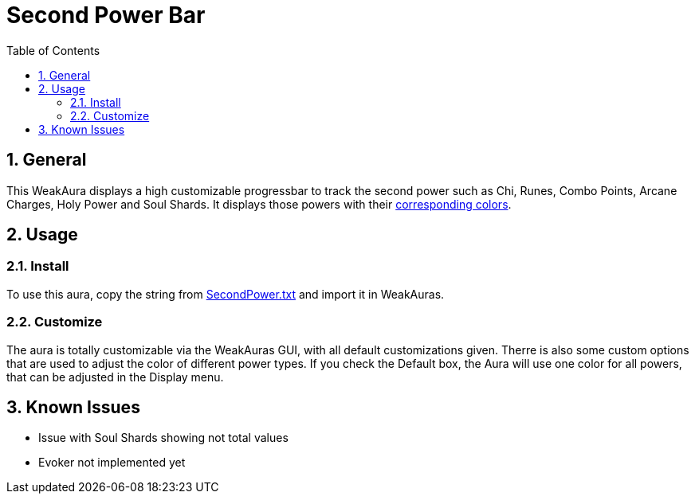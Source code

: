 = Second Power Bar
:sectnums: |,all|
:toc: auto
:hardbreaks-option:

== General
This WeakAura displays a high customizable progressbar to track the second power such as Chi, Runes, Combo Points, Arcane Charges, Holy Power and Soul Shards. It displays those powers with their https://wowpedia.fandom.com/wiki/Power_colors[corresponding colors].

== Usage
=== Install
To use this aura, copy the string from https://github.com/yuqo2450/wow_wa_secondpowerbar/blob/main/SecondPower.txt[SecondPower.txt] and import it in WeakAuras.

=== Customize
The aura is totally customizable via the WeakAuras GUI, with all default customizations given. Therre is also some custom options that are used to adjust the color of different power types. If you check the Default box, the Aura will use one color for all powers, that can be adjusted in the Display menu.

== Known Issues
* Issue with Soul Shards showing not total values
* Evoker not implemented yet
